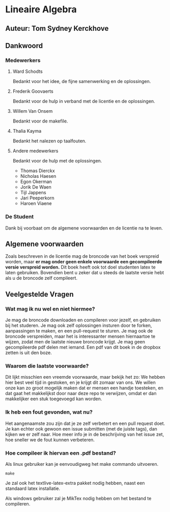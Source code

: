 * Lineaire Algebra
** Auteur: Tom Sydney Kerckhove
** Dankwoord
*** Medewerkers
**** Ward Schodts
     Bedankt voor het idee, de fijne samenwerking en de oplossingen.
**** Frederik Goovaerts
     Bedankt voor de hulp in verband met de licentie en de oplossingen.
**** Willem Van Onsem
     Bedankt voor de makefile.
**** Thalia Kayma
     Bedankt het nalezen op taalfouten.
**** Andere medewerkers
     Bedankt voor de hulp met de oplossingen.
     - Thomas Dierckx 
     - Nicholas Haesen
     - Egon Okerman
     - Jorik De Waen
     - Tijl Jappens
     - Jari Peeperkorn
     - Haroen Viaene
*** De Student
    Dank bij voorbaat om de algemene voorwaarden en de licentie na te leven.
** Algemene voorwaarden
   Zoals beschreven in de licentie mag de broncode van het boek verspreid worden, maar *er mag onder geen enkele voorwaarde een gecompileerde versie verspreid worden.*
   Dit boek heeft ook tot doel studenten latex te laten gebruiken. Bovendien bent u zeker dat u steeds de laatste versie hebt als u de broncode zelf compileert.
** Veelgestelde Vragen
*** Wat mag ik nu wel en niet hiermee?
    Je mag de broncode downloaden en compileren voor jezelf, en gebruiken bij het studeren.
    Je mag ook zelf oplossingen insturen door te forken, aanpassingen te maken, en een pull-request te sturen.
    Je mag ook de broncode verspreiden, maar het is interessanter mensen hiernaartoe te wijzen, zodat men de laatste nieuwe broncode krijgt.
    Je mag geen gecompileerde pdf delen met iemand. Een pdf van dit boek in de dropbox zetten is uit den boze.
*** Waarom die laatste voorwaarde?
    Dit lijkt misschien een vreemde voorwaarde, maar bekijk het zo: We hebben hier best veel tijd in gestoken, en je krijgt dit zomaar van ons.
    We willen onze kan zo groot mogelijk maken dat er mensen een handje toesteken, en dat gaat het makkelijkst door naar deze repo te verwijzen, omdat er dan makkelijker een stuk toegevoegd kan worden.
*** Ik heb een fout gevonden, wat nu?
    Het aangenaamste zou zijn dat je ze zelf verbetert en een pull request doet.
    Je kan echter ook gewoon een issue submitten (met de juiste tags), dan kijken we er zelf naar.
    Hoe meer info je in de beschrijving van het issue zet, hoe sneller we de fout kunnen verbeteren.
*** Hoe compileer ik hiervan een .pdf bestand?
    Als linux gebruiker kan je eenvoudigweg het make commando uitvoeren.
    #+BEGIN_SRC shell
       make
    #+END_SRC
    Je zal ook het textlive-latex-extra pakket nodig hebben, naast een standaard latex installatie.

    Als windows gebruiker zal je MikTex nodig hebben om het bestand te compileren.
    
